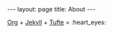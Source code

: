 #+OPTIONS: toc:nil
#+OPTIONS: ^:nil
#+BEGIN_HTML
---
layout: page
title: About
---
#+END_HTML

[[http://orgmode.org][Org]] + [[http://jekyllrb.com][Jekyll]] + [[https://github.com/clayh53/tufte-jekyll][Tufte]] = :heart_eyes:
